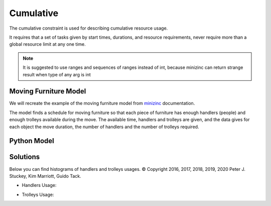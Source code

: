 Cumulative
==========

The cumulative constraint is used for describing cumulative resource usage.

It requires that a set of tasks given by start times,
durations, and resource requirements, never require more than
a global resource limit at any one time.

.. note::

    It is suggested to use ranges and sequences of ranges instead of int,
    because minizinc can return strange result when type of any arg is int

Moving Furniture Model
----------------------

We will recreate the example of the moving furniture model from
`minizinc <https://www.minizinc.org/doc-2.7.2/en/predicates.html#cumulative>`_
documentation.

The model finds a schedule for moving furniture so that each piece of
furniture has enough handlers (people) and enough trolleys available during
the move. The available time, handlers and trolleys are given, and the data
gives for each object the move duration, the number of handlers and the
number of trolleys required.

Python Model
------------

.. testcode::

    import enum
    import zython as zn


    class Objects(enum.Enum):
        piano = enum.auto()
        fridge = enum.auto()
        double_bed = enum.auto()
        single_bed = enum.auto()
        wardrobe = enum.auto()
        chair1 = enum.auto()
        chair2 = enum.auto()
        table = enum.auto()


    class MyModel(zn.Model):
        def __init__(self, objects, duration, handlers, trolleys, available_handlers, available_trolleys, available_time):
            # we create zn.Array for duration to use operations with zython variable as indexes
            self.duration = zn.Array(duration)
            self.start = zn.Array(zn.var(range(0, available_time)), len(objects))
            self.end = zn.var(range(0, available_time))
            self.constraints = [
                zn.cumulative(self.start, self.duration, handlers, available_handlers),
                zn.cumulative(self.start, self.duration, trolleys, available_trolleys),
                zn.forall(objects, lambda obj: self.start[obj - 1] + self.duration[obj - 1] <= self.end),
            ]


    model = MyModel(
        Objects,
        duration=[60, 45, 30, 30, 20, 15, 15, 15],
        handlers=[3, 2, 2, 1, 2, 1, 1, 2],
        trolleys=[2, 1, 2, 2, 2, 0, 0, 1],
        available_handlers=4,
        available_trolleys=3,
        available_time=180,
    )
    result = model.solve_minimize(model.end)
    print(result["start"])
    print(result["end"])

.. testoutput::

    [0, 60, 90, 60, 120, 15, 0, 105]
    140


Solutions
---------

Below you can find histograms of handlers and trolleys usages.
© Copyright 2016, 2017, 2018, 2019, 2020 Peter J. Stuckey, Kim Marriott, Guido Tack.

* Handlers Usage:

.. image:: ../../_static/img/guides/array_advanced/cumulative/handlers_usage.png
  :width: 600
  :alt: handlers usage

* Trolleys Usage:

.. image:: ../../_static/img/guides/array_advanced/cumulative/trolleys_usage.png
  :width: 600
  :alt: trolleys usage
